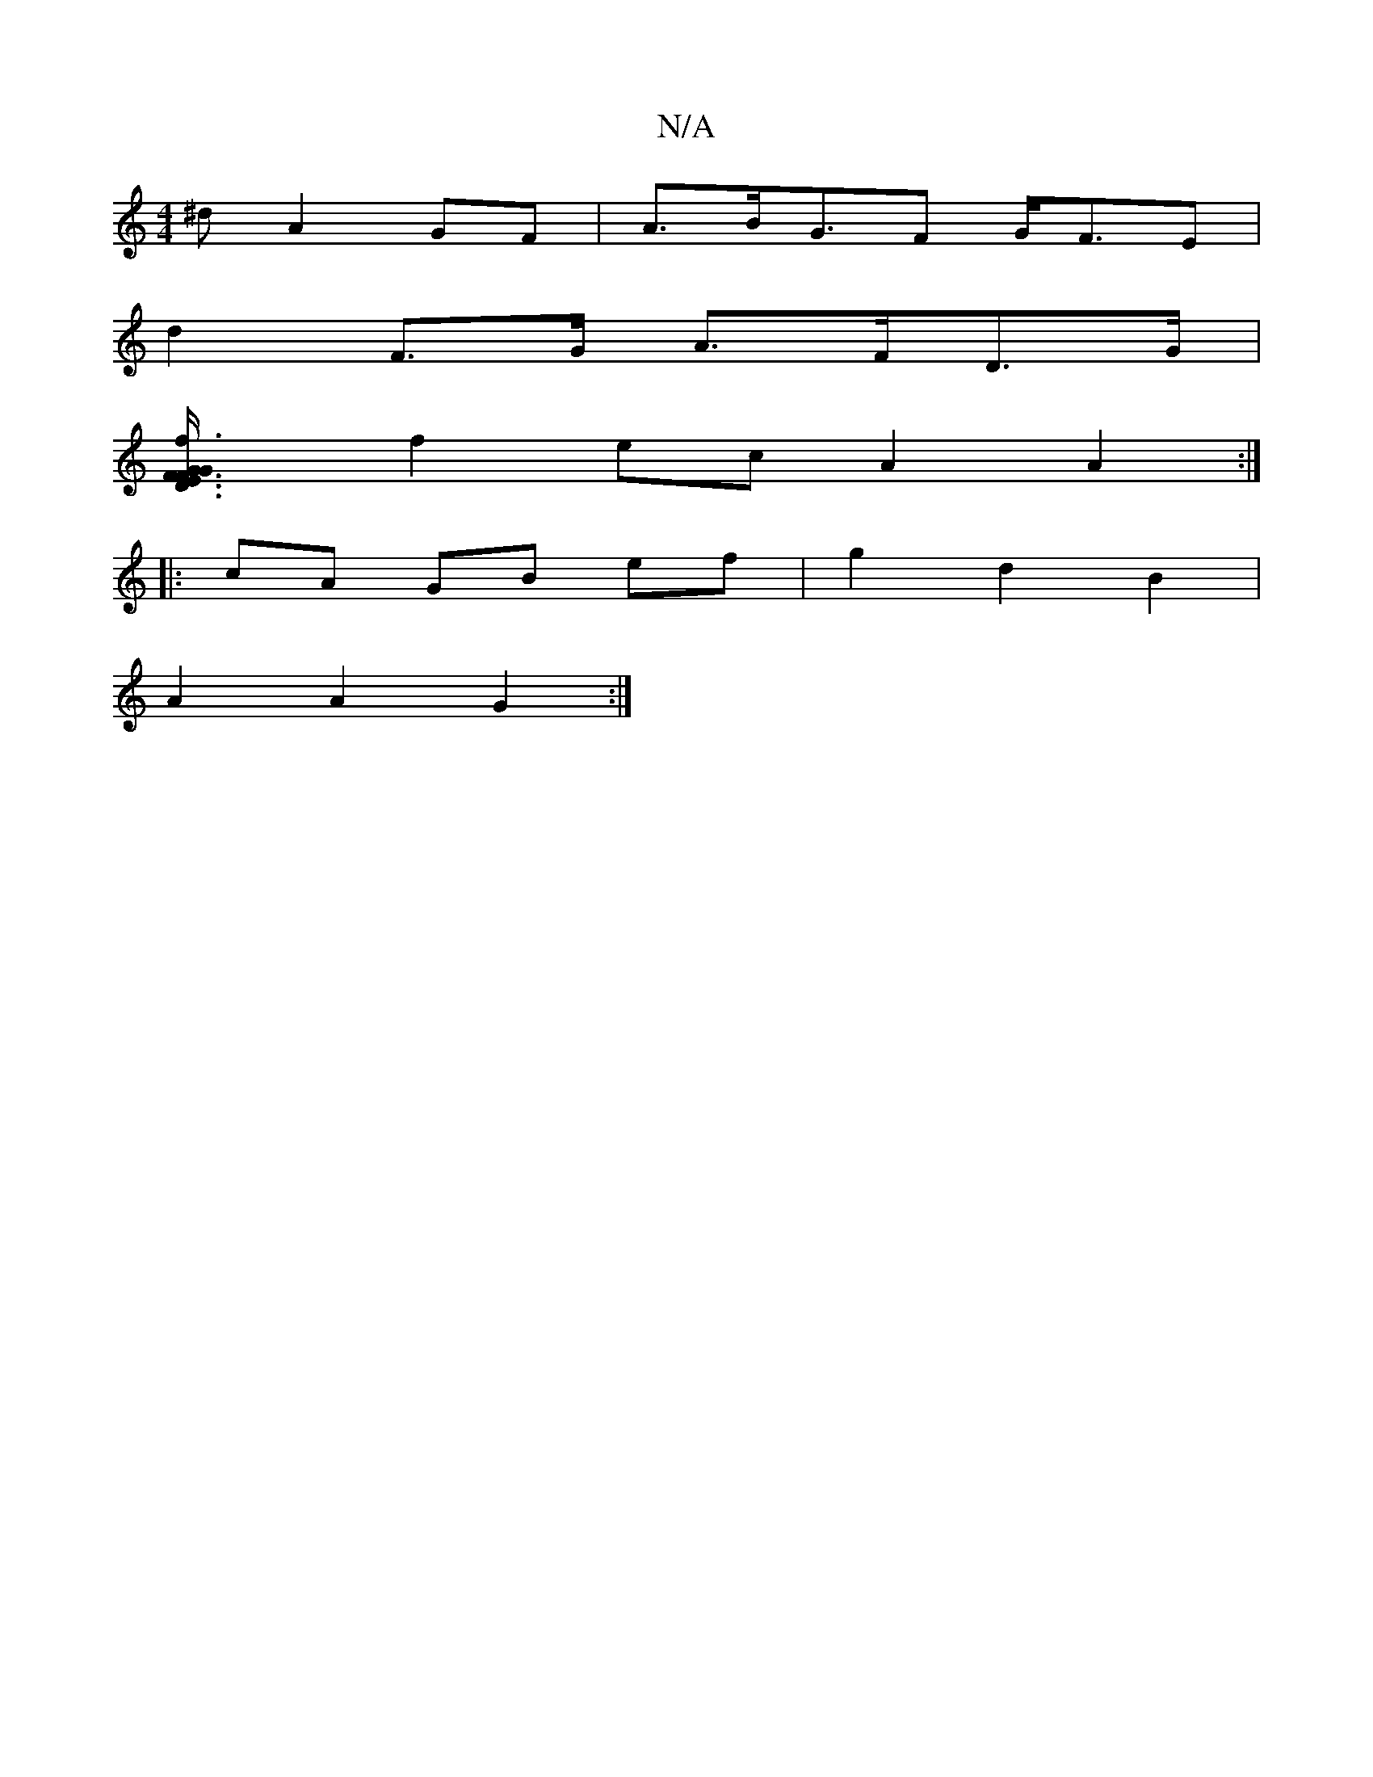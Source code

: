 X:1
T:N/A
M:4/4
R:N/A
K:Cmajor
^d A2 GF | A>BG>F2 G<FE |
d2 F>G A>FD>G |
[F3D3E3/2F/ GG:|2 f3e d3e |
f2 ec A2 A2 :|
|: cA GB ef | g2 d2 B2 |
A2 A2 G2 :|


|:GF|G2GF E4 :|2 FC/B,/2D EE | G4 FD |
G2 F2 D2 C2 |D6-A3 :| dcBc B2 A2 | G2